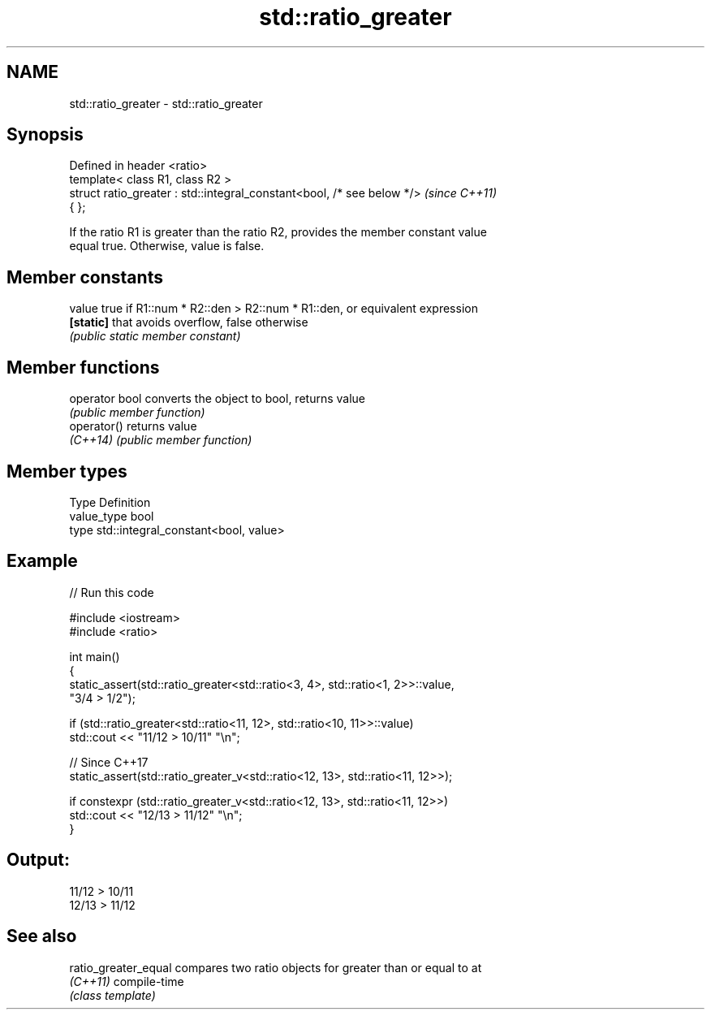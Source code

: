 .TH std::ratio_greater 3 "2024.06.10" "http://cppreference.com" "C++ Standard Libary"
.SH NAME
std::ratio_greater \- std::ratio_greater

.SH Synopsis
   Defined in header <ratio>
   template< class R1, class R2 >
   struct ratio_greater : std::integral_constant<bool, /* see below */>   \fI(since C++11)\fP
   { };

   If the ratio R1 is greater than the ratio R2, provides the member constant value
   equal true. Otherwise, value is false.

.SH Member constants

   value    true if R1::num * R2::den > R2::num * R1::den, or equivalent expression
   \fB[static]\fP that avoids overflow, false otherwise
            \fI(public static member constant)\fP

.SH Member functions

   operator bool converts the object to bool, returns value
                 \fI(public member function)\fP
   operator()    returns value
   \fI(C++14)\fP       \fI(public member function)\fP

.SH Member types

   Type       Definition
   value_type bool
   type       std::integral_constant<bool, value>

.SH Example


// Run this code

 #include <iostream>
 #include <ratio>

 int main()
 {
     static_assert(std::ratio_greater<std::ratio<3, 4>, std::ratio<1, 2>>::value,
                   "3/4 > 1/2");

     if (std::ratio_greater<std::ratio<11, 12>, std::ratio<10, 11>>::value)
         std::cout << "11/12 > 10/11" "\\n";

     // Since C++17
     static_assert(std::ratio_greater_v<std::ratio<12, 13>, std::ratio<11, 12>>);

     if constexpr (std::ratio_greater_v<std::ratio<12, 13>, std::ratio<11, 12>>)
         std::cout << "12/13 > 11/12" "\\n";
 }

.SH Output:

 11/12 > 10/11
 12/13 > 11/12

.SH See also

   ratio_greater_equal compares two ratio objects for greater than or equal to at
   \fI(C++11)\fP             compile-time
                       \fI(class template)\fP
